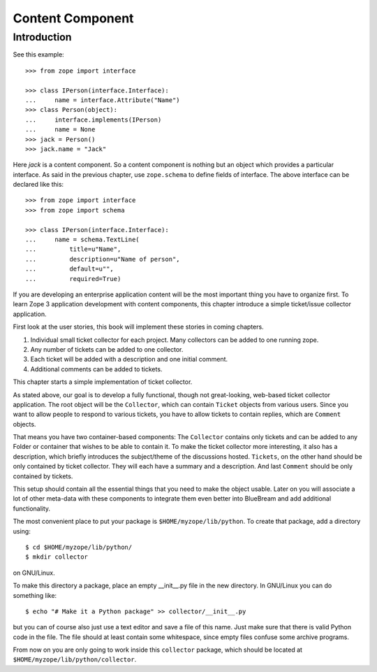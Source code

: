Content Component
=================

Introduction
------------

See this example::

  >>> from zope import interface

  >>> class IPerson(interface.Interface):
  ...     name = interface.Attribute("Name")
  >>> class Person(object):
  ...     interface.implements(IPerson)
  ...     name = None
  >>> jack = Person()
  >>> jack.name = "Jack"

Here `jack` is a content component.  So a content component is nothing but an
object which provides a particular interface.  As said in the previous chapter,
use ``zope.schema`` to define fields of interface.  The above interface can be
declared like this::

  >>> from zope import interface
  >>> from zope import schema

  >>> class IPerson(interface.Interface):
  ...     name = schema.TextLine(
  ...         title=u"Name",
  ...         description=u"Name of person",
  ...         default=u"",
  ...         required=True)

If you are developing an enterprise application content will be the most
important thing you have to organize first.  To learn Zope 3 application
development with content components, this chapter introduce a simple
ticket/issue collector application.

First look at the user stories, this book will implement these stories in
coming chapters.

1. Individual small ticket collector for each project.  Many
   collectors can be added to one running zope.

2. Any number of tickets can be added to one collector.

3. Each ticket will be added with a description and one initial
   comment.

4. Additional comments can be added to tickets.

This chapter starts a simple implementation of ticket collector.

As stated above, our goal is to develop a fully functional, though
not great-looking, web-based ticket collector application.  The root
object will be the ``Collector``, which can contain ``Ticket``
objects from various users.  Since you want to allow people to
respond to various tickets, you have to allow tickets to contain
replies, which are ``Comment`` objects.

That means you have two container-based components: The ``Collector``
contains only tickets and can be added to any Folder or container
that wishes to be able to contain it.  To make the ticket collector
more interesting, it also has a description, which briefly introduces
the subject/theme of the discussions hosted.  ``Tickets``, on the
other hand should be only contained by ticket collector.  They will
each have a summary and a description.  And last ``Comment`` should
be only contained by tickets.

This setup should contain all the essential things that you need to
make the object usable.  Later on you will associate a lot of other
meta-data with these components to integrate them even better into
BlueBream and add additional functionality.

The most convenient place to put your package is
``$HOME/myzope/lib/python``.  To create that package, add a directory
using::

  $ cd $HOME/myzope/lib/python/
  $ mkdir collector

on GNU/Linux.

To make this directory a package, place an empty __init__.py file in the new
directory.  In GNU/Linux you can do something like::

  $ echo "# Make it a Python package" >> collector/__init__.py

but you can of course also just use a text editor and save a file of this name.
Just make sure that there is valid Python code in the file.  The file should at
least contain some whitespace, since empty files confuse some archive programs.

From now on you are only going to work inside this ``collector`` package, which
should be located at ``$HOME/myzope/lib/python/collector``.

.. raw:: html

  <div id="disqus_thread"></div><script type="text/javascript"
  src="http://disqus.com/forums/bluebream/embed.js"></script><noscript><a
  href="http://disqus.com/forums/bluebream/?url=ref">View the
  discussion thread.</a></noscript><a href="http://disqus.com"
  class="dsq-brlink">blog comments powered by <span
  class="logo-disqus">Disqus</span></a>
